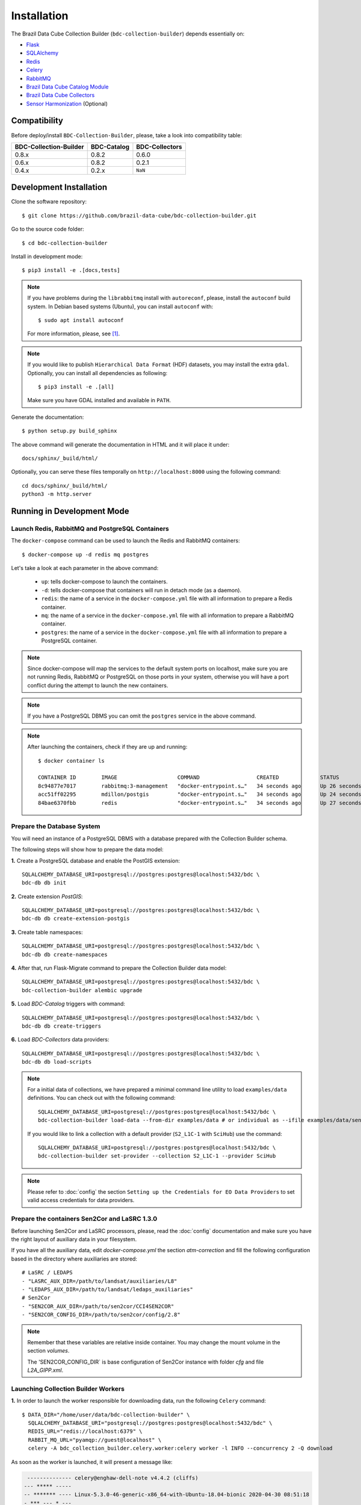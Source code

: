 ..
    This file is part of Brazil Data Cube Collection Builder.
    Copyright (C) 2022 INPE.

    This program is free software: you can redistribute it and/or modify
    it under the terms of the GNU General Public License as published by
    the Free Software Foundation, either version 3 of the License, or
    (at your option) any later version.

    This program is distributed in the hope that it will be useful,
    but WITHOUT ANY WARRANTY; without even the implied warranty of
    MERCHANTABILITY or FITNESS FOR A PARTICULAR PURPOSE. See the
    GNU General Public License for more details.

    You should have received a copy of the GNU General Public License
    along with this program. If not, see <https://www.gnu.org/licenses/gpl-3.0.html>.


Installation
============

The Brazil Data Cube Collection Builder (``bdc-collection-builder``) depends essentially on:

- `Flask <https://palletsprojects.com/p/flask/>`_

- `SQLAlchemy <https://www.sqlalchemy.org/>`_

- `Redis <https://redis.io/>`_

- `Celery <http://www.celeryproject.org/>`_

- `RabbitMQ <https://www.rabbitmq.com/>`_

- `Brazil Data Cube Catalog Module <https://github.com/brazil-data-cube/bdc-catalog>`_

- `Brazil Data Cube Collectors <https://github.com/brazil-data-cube/bdc-collectors>`_

- `Sensor Harmonization <https://github.com/brazil-data-cube/sensor-harm>`_ (Optional)


Compatibility
-------------

Before deploy/install ``BDC-Collection-Builder``, please, take a look into compatibility table:

+------------------------+-------------+----------------+
| BDC-Collection-Builder | BDC-Catalog | BDC-Collectors |
+========================+=============+================+
| 0.8.x                  | 0.8.2       | 0.6.0          |
+------------------------+-------------+----------------+
| 0.6.x                  | 0.8.2       | 0.2.1          |
+------------------------+-------------+----------------+
| 0.4.x                  | 0.2.x       | ``NaN``        |
+------------------------+-------------+----------------+

Development Installation
------------------------


Clone the software repository::

    $ git clone https://github.com/brazil-data-cube/bdc-collection-builder.git


Go to the source code folder::

    $ cd bdc-collection-builder


Install in development mode::

    $ pip3 install -e .[docs,tests]


.. note::

    If you have problems during the ``librabbitmq`` install with ``autoreconf``, please, install the ``autoconf`` build system. In Debian based systems (Ubuntu), you can install ``autoconf`` with::

        $ sudo apt install autoconf


    For more information, please, see [#f1]_.

.. note::

    If you would like to publish ``Hierarchical Data Format`` (HDF) datasets, you may install the extra ``gdal``.
    Optionally, you can install all dependencies as following::

        $ pip3 install -e .[all]

    Make sure you have GDAL installed and available in ``PATH``.


Generate the documentation::

    $ python setup.py build_sphinx


The above command will generate the documentation in HTML and it will place it under::

    docs/sphinx/_build/html/


Optionally, you can serve these files temporally on ``http://localhost:8000`` using the following command::

    cd docs/sphinx/_build/html/
    python3 -m http.server


Running in Development Mode
---------------------------

Launch Redis, RabbitMQ and PostgreSQL Containers
~~~~~~~~~~~~~~~~~~~~~~~~~~~~~~~~~~~~~~~~~~~~~~~~

The ``docker-compose`` command can be used to launch the Redis and RabbitMQ containers::

    $ docker-compose up -d redis mq postgres


Let's take a look at each parameter in the above command:

    - ``up``: tells docker-compose to launch the containers.

    - ``-d``: tells docker-compose that containers will run in detach mode (as a daemon).

    - ``redis``: the name of a service in the ``docker-compose.yml`` file with all information to prepare a Redis container.

    - ``mq``: the name of a service in the ``docker-compose.yml`` file with all information to prepare a RabbitMQ container.

    - ``postgres``: the name of a service in the ``docker-compose.yml`` file with all information to prepare a PostgreSQL container.


.. note::

    Since docker-compose will map the services to the default system ports on localhost,
    make sure you are not running Redis, RabbitMQ or PostgreSQL on those ports in your system,
    otherwise you will have a port conflict during the attempt to launch the new containers.


.. note::

    If you have a PostgreSQL DBMS you can omit the ``postgres`` service in the above command.


.. note::

    After launching the containers, check if they are up and running::

        $ docker container ls

        CONTAINER ID        IMAGE                   COMMAND                  CREATED             STATUS              PORTS                                                                                        NAMES
        8c94877e7017        rabbitmq:3-management   "docker-entrypoint.s…"   34 seconds ago      Up 26 seconds       4369/tcp, 5671/tcp, 0.0.0.0:5672->5672/tcp, 15671/tcp, 25672/tcp, 0.0.0.0:15672->15672/tcp   bdc-collection-builder-rabbitmq
        acc51ff02295        mdillon/postgis         "docker-entrypoint.s…"   34 seconds ago      Up 24 seconds       0.0.0.0:5432->5432/tcp                                                                       bdc-collection-builder-pg
        84bae6370fbb        redis                   "docker-entrypoint.s…"   34 seconds ago      Up 27 seconds       0.0.0.0:6379->6379/tcp                                                                       bdc-collection-builder-redis



Prepare the Database System
~~~~~~~~~~~~~~~~~~~~~~~~~~~

You will need an instance of a PostgreSQL DBMS with a database prepared with the Collection Builder schema.


The following steps will show how to prepare the data model:


**1.** Create a PostgreSQL database and enable the PostGIS extension::

    SQLALCHEMY_DATABASE_URI=postgresql://postgres:postgres@localhost:5432/bdc \
    bdc-db db init


**2.** Create extension `PostGIS`::

    SQLALCHEMY_DATABASE_URI=postgresql://postgres:postgres@localhost:5432/bdc \
    bdc-db db create-extension-postgis

**3.** Create table namespaces::

    SQLALCHEMY_DATABASE_URI=postgresql://postgres:postgres@localhost:5432/bdc \
    bdc-db db create-namespaces


**4.** After that, run Flask-Migrate command to prepare the Collection Builder data model::

    SQLALCHEMY_DATABASE_URI=postgresql://postgres:postgres@localhost:5432/bdc \
    bdc-collection-builder alembic upgrade


**5.** Load `BDC-Catalog` triggers with command::

    SQLALCHEMY_DATABASE_URI=postgresql://postgres:postgres@localhost:5432/bdc \
    bdc-db db create-triggers


**6.** Load `BDC-Collectors` data providers::

    SQLALCHEMY_DATABASE_URI=postgresql://postgres:postgres@localhost:5432/bdc \
    bdc-db db load-scripts


.. note::

    For a initial data of collections, we have prepared a minimal command line utility to load ``examples/data`` definitions.
    You can check out with the following command::

        SQLALCHEMY_DATABASE_URI=postgresql://postgres:postgres@localhost:5432/bdc \
        bdc-collection-builder load-data --from-dir examples/data # or individual as --ifile examples/data/sentinel-2-l1.json

    If you would like to link a collection with a default provider (``S2_L1C-1`` with ``SciHub``) use the command::

        SQLALCHEMY_DATABASE_URI=postgresql://postgres:postgres@localhost:5432/bdc \
        bdc-collection-builder set-provider --collection S2_L1C-1 --provider SciHub



.. note::

    Please refer to :doc:`config` the section
    ``Setting up the Credentials for EO Data Providers`` to set valid access credentials for data providers.


Prepare the containers Sen2Cor and LaSRC 1.3.0
~~~~~~~~~~~~~~~~~~~~~~~~~~~~~~~~~~~~~~~~~~~~~~

Before launching Sen2Cor and LaSRC processors, please, read the :doc:`config` documentation and make sure you have the right layout of auxiliary data in your filesystem.


If you have all the auxiliary data, edit `docker-compose.yml` the section `atm-correction` and fill the following configuration based in the directory where auxiliaries are stored::

    # LaSRC / LEDAPS
    - "LASRC_AUX_DIR=/path/to/landsat/auxiliaries/L8"
    - "LEDAPS_AUX_DIR=/path/to/landsat/ledaps_auxiliaries"
    # Sen2Cor
    - "SEN2COR_AUX_DIR=/path/to/sen2cor/CCI4SEN2COR"
    - "SEN2COR_CONFIG_DIR=/path/to/sen2cor/config/2.8"


.. note::

    Remember that these variables are relative inside container. You may change the mount volume in the section `volumes`.

    The 'SEN2COR_CONFIG_DIR` is base configuration of Sen2Cor instance with folder `cfg` and file `L2A_GIPP.xml`.


Launching Collection Builder Workers
~~~~~~~~~~~~~~~~~~~~~~~~~~~~~~~~~~~~

**1.** In order to launch the worker responsible for downloading data, run the following ``Celery`` command::

    $ DATA_DIR="/home/user/data/bdc-collection-builder" \
      SQLALCHEMY_DATABASE_URI="postgresql://postgres:postgres@localhost:5432/bdc" \
      REDIS_URL="redis://localhost:6379" \
      RABBIT_MQ_URL="pyamqp://guest@localhost" \
      celery -A bdc_collection_builder.celery.worker:celery worker -l INFO --concurrency 2 -Q download


As soon as the worker is launched, it will present a message like:

.. code-block::

     -------------- celery@enghaw-dell-note v4.4.2 (cliffs)
    --- ***** -----
    -- ******* ---- Linux-5.3.0-46-generic-x86_64-with-Ubuntu-18.04-bionic 2020-04-30 08:51:18
    - *** --- * ---
    - ** ---------- [config]
    - ** ---------- .> app:         bdc_collection_builder:0x7fa166e9a490
    - ** ---------- .> transport:   amqp://guest:**@localhost:5672//
    - ** ---------- .> results:     postgresql://postgres:**@localhost:5432/bdc
    - *** --- * --- .> concurrency: 4 (prefork)
    -- ******* ---- .> task events: OFF (enable -E to monitor tasks in this worker)
    --- ***** -----
     -------------- [queues]
                    .> download         exchange=download(direct) key=download


    [tasks]
      . bdc_collection_builder.celery.tasks.correction
      . bdc_collection_builder.celery.tasks.download
      . bdc_collection_builder.celery.tasks.harmonization
      . bdc_collection_builder.celery.tasks.post
      . bdc_collection_builder.celery.tasks.publish

    [2020-04-30 08:51:18,737: INFO/MainProcess] Connected to amqp://guest:**@127.0.0.1:5672//
    [2020-04-30 08:51:18,746: INFO/MainProcess] mingle: searching for neighbors
    [2020-04-30 08:51:20,040: INFO/MainProcess] mingle: all alone
    [2020-04-30 08:51:20,075: INFO/MainProcess] celery@enghaw-dell-note ready.



**2.** To launch the worker responsible for surface reflection generation (L2A processor based on Sen2Cor or LaSRC for Landsat 8), use the following ``Celery`` command::

    $ DATA_DIR="/home/user/data/bdc-collection-builder" \
      SQLALCHEMY_DATABASE_URI="postgresql://postgres:postgres@localhost:5432/bdc" \
      REDIS_URL="redis://localhost:6379" \
      RABBIT_MQ_URL="pyamqp://guest@localhost" \
      LASRC_AUX_DIR=/path/to/auxiliaries/L8 \
      LEDAPS_AUX_DIR=/path/to/auxiliaries/ledaps \
      celery -A bdc_collection_builder.celery.worker:celery worker -l INFO --concurrency 4 -Q correction


As soon as the worker is launched, it will present a message like:

.. code-block::

     -------------- celery@enghaw-dell-note v4.4.2 (cliffs)
    --- ***** -----
    -- ******* ---- Linux-5.3.0-46-generic-x86_64-with-Ubuntu-18.04-bionic 2020-04-30 08:53:57
    - *** --- * ---
    - ** ---------- [config]
    - ** ---------- .> app:         bdc_collection_builder:0x7ff25bff5390
    - ** ---------- .> transport:   amqp://guest:**@localhost:5672//
    - ** ---------- .> results:     postgresql://postgres:**@localhost:5432/bdc
    - *** --- * --- .> concurrency: 4 (prefork)
    -- ******* ---- .> task events: OFF (enable -E to monitor tasks in this worker)
    --- ***** -----
     -------------- [queues]
                    .> atm-correction   exchange=atm-correction(direct) key=atm-correction


    [tasks]
      . bdc_collection_builder.celery.tasks.correction
      . bdc_collection_builder.celery.tasks.download
      . bdc_collection_builder.celery.tasks.harmonization
      . bdc_collection_builder.celery.tasks.post
      . bdc_collection_builder.celery.tasks.publish

    [2020-04-30 08:53:57,977: INFO/MainProcess] Connected to amqp://guest:**@127.0.0.1:5672//
    [2020-04-30 08:53:58,055: INFO/MainProcess] mingle: searching for neighbors
    [2020-04-30 08:53:59,389: INFO/MainProcess] mingle: all alone
    [2020-04-30 08:53:59,457: INFO/MainProcess] celery@enghaw-dell-note ready.

.. note::

    This configuration is only for LaSRC/LEDAPS with Fmask4. If you would like to run with Sen2Cor,
    check `CONFIG <./CONFIG.rst>`_.


**3.** To launch the worker responsible for publishing the generated surface reflection data products, use the following ``Celery`` command::

    $ DATA_DIR="/home/user/data/bdc-collection-builder" \
      SQLALCHEMY_DATABASE_URI="postgresql://postgres:postgres@localhost:5432/bdc" \
      REDIS_URL="redis://localhost:6379" \
      RABBIT_MQ_URL="pyamqp://guest@localhost" \
      celery -A bdc_collection_builder.celery.worker:celery worker -l INFO --concurrency 4 -Q publish


As soon as the worker is launched, it will present a message like:

.. code-block::

     -------------- celery@enghaw-dell-note v4.4.2 (cliffs)
    --- ***** -----
    -- ******* ---- Linux-5.3.0-46-generic-x86_64-with-Ubuntu-18.04-bionic 2020-04-30 08:54:19
    - *** --- * ---
    - ** ---------- [config]
    - ** ---------- .> app:         bdc_collection_builder:0x7f52d876e3d0
    - ** ---------- .> transport:   amqp://guest:**@localhost:5672//
    - ** ---------- .> results:     postgresql://postgres:**@localhost:5432/bdc
    - *** --- * --- .> concurrency: 4 (prefork)
    -- ******* ---- .> task events: OFF (enable -E to monitor tasks in this worker)
    --- ***** -----
     -------------- [queues]
                    .> publish          exchange=publish(direct) key=publish


    [tasks]
      . bdc_collection_builder.celery.tasks.correction
      . bdc_collection_builder.celery.tasks.download
      . bdc_collection_builder.celery.tasks.harmonization
      . bdc_collection_builder.celery.tasks.post
      . bdc_collection_builder.celery.tasks.publish

    [2020-04-30 08:54:19,361: INFO/MainProcess] Connected to amqp://guest:**@127.0.0.1:5672//
    [2020-04-30 08:54:19,400: INFO/MainProcess] mingle: searching for neighbors
    [2020-04-30 08:54:20,504: INFO/MainProcess] mingle: all alone
    [2020-04-30 08:54:20,602: INFO/MainProcess] celery@enghaw-dell-note ready.


.. note::

    In these examples, we have launched individual workers ``download``, ``atm-correction``,
    ``publish`` listening in different ``queues``.
    For convenience, you may set the parameter ``-Q download,atm-correction,publish`` to make the
    worker listen all these queues in runtime.
    Just make sure that the worker has the required variables for each kind of processing.


Launching Collection Builder
~~~~~~~~~~~~~~~~~~~~~~~~~~~~

To launch the ``Flask`` application responsible for orchestrating the collection builder components, use the following command::

    $ DATA_DIR="/home/user/data/bdc-collection-builder" \
      SQLALCHEMY_DATABASE_URI="postgresql://postgres:postgres@localhost:5432/bdc" \
      REDIS_URL="redis://localhost:6379" \
      RABBIT_MQ_URL="pyamqp://guest@localhost" \
      bdc-collection-builder run


As soon as the ``Flask`` application is up and running, it will present a message like::

     * Environment: production
       WARNING: This is a development server. Do not use it in a production deployment.
       Use a production WSGI server instead.
     * Debug mode: off
     * Running on http://127.0.0.1:5000/ (Press CTRL+C to quit)



Usage
~~~~~

Please, refer to the document :doc:`usage` for information on how to use the collection builder to download and generate surface reflectance data products.



.. rubric:: Footnotes

.. [#f1]

    During ``librabbitmq`` installation, if you have a build message such as the one showed below:

    .. code-block::

        ...
        Running setup.py install for SQLAlchemy-Utils ... done
        Running setup.py install for bdc-db ... done
        Running setup.py install for librabbitmq ... error
        ERROR: Command errored out with exit status 1:
         command: /home/user/bdc-collection-builder/venv/bin/python3.7 -u -c 'import sys, setuptools, tokenize; sys.argv[0] = '"'"'/tmp/pip-install-1i7mp5js/librabbitmq/setup.py'"'"'; __file__='"'"'/tmp/pip-install-1i7mp5js/librabbitmq/setup.py'"'"';f=getattr(tokenize, '"'"'open'"'"', open)(__file__);code=f.read().replace('"'"'\r\n'"'"', '"'"'\n'"'"');f.close();exec(compile(code, __file__, '"'"'exec'"'"'))' install --record /tmp/pip-record-m9lm5kjn/install-record.txt --single-version-externally-managed --compile --install-headers /home/user/bdc-collection-builder/venv/include/site/python3.7/librabbitmq
             cwd: /tmp/pip-install-1i7mp5js/librabbitmq/
        Complete output (107 lines):
        /tmp/pip-install-1i7mp5js/librabbitmq/setup.py:167: DeprecationWarning: 'U' mode is deprecated
          long_description = open(os.path.join(BASE_PATH, 'README.rst'), 'U').read()
        running build
        - pull submodule rabbitmq-c...
        Cloning into 'rabbitmq-c'...
        Note: checking out 'caad0ef1533783729c7644a226c989c79b4c497b'.

        You are in 'detached HEAD' state. You can look around, make experimental
        changes and commit them, and you can discard any commits you make in this
        state without impacting any branches by performing another checkout.

        If you want to create a new branch to retain commits you create, you may
        do so (now or later) by using -b with the checkout command again. Example:

          git checkout -b <new-branch-name>

        - autoreconf
        sh: 1: autoreconf: not found
        - configure rabbitmq-c...
        /bin/sh: 0: Can't open configure


    You will need to install ``autoconf``::

        $ sudo apt install autoconf

